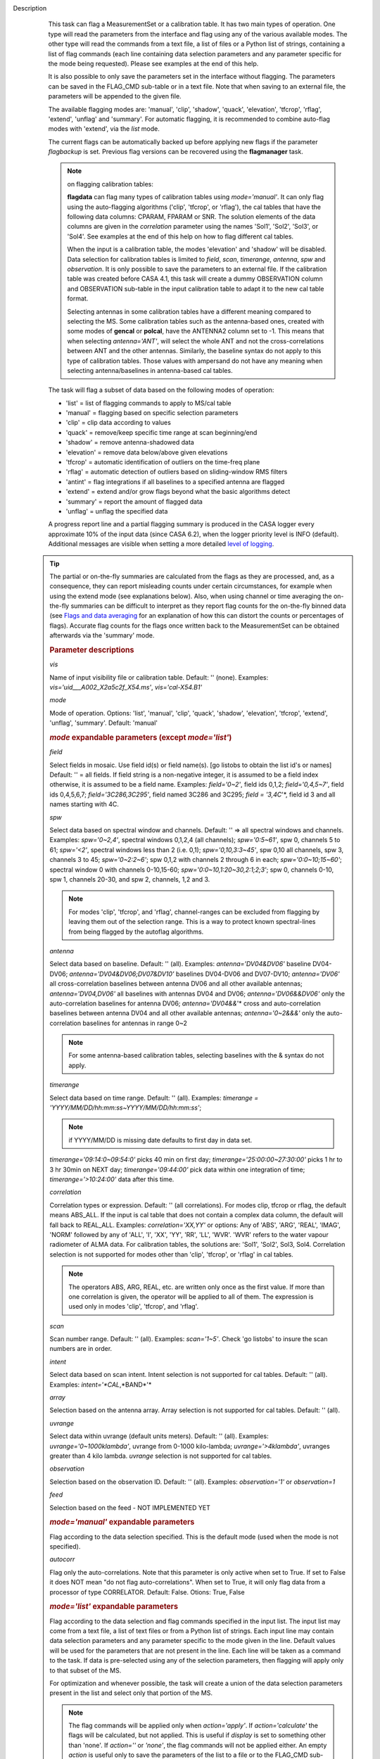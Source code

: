 

.. _Description:

Description
   This task can flag a MeasurementSet or a calibration table. It has
   two main types of operation. One type will read the parameters
   from the interface and flag using any of the various available
   modes. The other type will read the commands from a text file, a
   list of files or a Python list of strings, containing a list of
   flag commands (each line containing data selection parameters and
   any parameter specific for the mode being requested). Please see
   examples at the end of this help.
   
   It is also possible to only save the parameters set in the
   interface without flagging. The parameters can be saved in the
   FLAG_CMD sub-table or in a text file. Note that when saving to an
   external file, the parameters will be appended to the given file.
   
   The available flagging modes are: 'manual', 'clip', 'shadow',
   'quack', 'elevation', 'tfcrop', 'rflag', 'extend', 'unflag' and
   'summary'. For automatic flagging, it is recommended to combine
   auto-flag modes with 'extend', via the *list* mode.
   
   The current flags can be automatically backed up before applying
   new flags if the parameter *flagbackup* is set. Previous flag
   versions can be recovered using the **flagmanager** task.
   
   .. note::

      on flagging calibration tables:

      **flagdata** can flag many types of calibration tables using
      *mode='manual'*. It can only flag using the auto-flagging
      algorithms ('clip', 'tfcrop', or 'rflag'), the cal tables
      that have the following data columns: CPARAM, FPARAM or SNR.
      The solution elements of the data columns are given in the
      *correlation* parameter using the names 'Sol1', 'Sol2',
      'Sol3', or 'Sol4'. See examples at the end of this help on
      how to flag different cal tables.
   
      When the input is a calibration table, the modes 'elevation'
      and 'shadow' will be disabled. Data selection for calibration
      tables is limited to *field*, *scan*, *timerange*, *antenna*,
      *spw*  and *observation*. It is only possible to save the
      parameters to an external file. If the calibration table was
      created before CASA 4.1, this task will create a dummy
      OBSERVATION column and OBSERVATION sub-table in the input
      calibration table to adapt it to the new cal table format.
   
      Selecting antennas in some calibration tables have a different
      meaning compared to selecting the MS. Some calibration tables
      such as the antenna-based ones, created with some modes of
      **gencal** or **polcal**, have the ANTENNA2 column set to -1.
      This means that when selecting *antenna='ANT'*, will select the
      whole ANT and not the cross-correlations between ANT and the
      other antennas. Similarly, the baseline syntax do not apply to
      this type of calibration tables. Those values with ampersand do
      not have any meaning when selecting antenna/baselines in
      antenna-based cal tables.
   
   The task will flag a subset of data based on the following modes
   of operation:
   
   -  'list' = list of flagging commands to apply to MS/cal table
   -  'manual' = flagging based on specific selection parameters
   -  'clip' = clip data according to values
   -  'quack' = remove/keep specific time range at scan beginning/end
   -  'shadow' = remove antenna-shadowed data
   -  'elevation' = remove data below/above given elevations
   -  'tfcrop' = automatic identification of outliers on the
      time-freq plane
   -  'rflag' = automatic detection of outliers based on
      sliding-window RMS filters
   -  'antint' = flag integrations if all baselines to a specified
      antenna are flagged
   -  'extend' = extend and/or grow flags beyond what the basic
      algorithms detect
   -  'summary' = report the amount of flagged data
   -  'unflag' = unflag the specified data 
   
   A progress report line and a partial flagging summary is produced
   in the CASA logger every approximate 10% of the input data (since
   CASA 6.2), when the logger priority level is INFO (default).
   Additional messages are visible when setting a more detailed `level
   of logging
   <../../notebooks/usingcasa.ipynb#Setting-priority-levels-in-the-logger>`_.

  .. tip::
   The partial or on-the-fly summaries are calculated from the flags
   as they are processed, and, as a consequence, they can report
   misleading counts under certain circumstances, for example when
   using the extend mode (see explanations below). Also, when using
   channel or time averaging the on-the-fly summaries can be difficult
   to interpret as they report flag counts for the on-the-fly binned
   data (see `Flags and data averaging
   <../../docs/notebooks/uv_manipulation.ipynb#Flags-and-data-averaging>`_
   for an explanation of how this can distort the counts or
   percentages of flags). Accurate flag counts for the flags once
   written back to the MeasurementSet can be obtained afterwards via
   the 'summary' mode.
   
   .. rubric:: Parameter descriptions

   *vis*

   Name of input visibility file or calibration table. Default: ''
   (none). Examples: *vis='uid___A002_X2a5c2f_X54.ms'*,
   *vis='cal-X54.B1'*
   
   *mode*
   
   Mode of operation. Options: 'list', 'manual', 'clip', 'quack',
   'shadow', 'elevation', 'tfcrop', 'extend', 'unflag', 'summary'.
   Default: 'manual'
   
   .. rubric:: *mode* expandable parameters (except *mode='list'*)

   *field*
   
   Select fields in mosaic. Use field id(s) or field name(s). [go
   listobs to obtain the list id's or names] Default: '' = all
   fields. If field string is a non-negative integer, it is assumed
   to be a field index otherwise, it is assumed to be a field name.
   Examples: *field='0~2'*, field ids 0,1,2; *field='0,4,5~7'*, field
   ids 0,4,5,6,7; *field='3C286,3C295'*, field named 3C286 and 3C295;
   *field = '3,4C*'*, field id 3 and all names starting with 4C.
   
   *spw*

   Select data based on spectral window and channels. Default: '' =>
   all spectral windows and channels. Examples: *spw='0~2,4'*,
   spectral windows 0,1,2,4 (all channels); *spw='0:5~61'*, spw 0,
   channels 5 to 61; *spw='<2'*, spectral windows less than 2 (i.e.
   0,1); *spw='0,10,3:3~45'*, spw 0,10 all channels, spw 3, channels
   3 to 45; *spw='0~2:2~6'*; spw 0,1,2 with channels 2 through 6 in
   each; *spw='0:0~10;15~60'*; spectral window 0 with channels
   0-10,15-60; *spw='0:0~10,1:20~30,2:1;2;3'*; spw 0, channels 0-10,
   spw 1, channels 20-30, and spw 2, channels, 1,2 and 3.
   
   .. note:: For modes 'clip', 'tfcrop', and 'rflag',
      channel-ranges can be excluded from flagging by leaving them
      out of the selection range. This is a way to protect known
      spectral-lines from being flagged by the autoflag algorithms.
   
   *antenna*
   
   Select data based on baseline. Default: '' (all). Examples:
   *antenna='DV04&DV06'* baseline DV04-DV06;
   *antenna='DV04&DV06;DV07&DV10'* baselines DV04-DV06 and DV07-DV10;
   *antenna='DV06'* all cross-correlation baselines between antenna
   DV06 and all other available antennas; *antenna='DV04,DV06'* all
   baselines with antennas DV04 and DV06; *antenna='DV06&&DV06'* only
   the auto-correlation baselines for antenna DV06;
   *antenna='DV04&&*'* cross and auto-correlation baselines between
   antenna DV04 and all other available antennas; *antenna='0~2&&&'*
   only the auto-correlation baselines for antennas in range 0~2   
   
   .. note:: For some antenna-based calibration tables, selecting
      baselines with the & syntax do not apply.
   
   *timerange*

   Select data based on time range. Default: '' (all). Examples:
   *timerange = 'YYYY/MM/DD/hh:mm:ss~YYYY/MM/DD/hh:mm:ss'*;
   
   .. note:: if YYYY/MM/DD is missing date defaults to first day
      in data set.
   
   *timerange='09:14:0~09:54:0'* picks 40 min on first day;
   *timerange='25:00:00~27:30:00'* picks 1 hr to 3 hr 30min on NEXT
   day; *timerange='09:44:00'* pick data within one integration of
   time; *timerange='>10:24:00'* data after this time.
   
   *correlation*
   
   Correlation types or expression. Default: '' (all correlations).
   For modes clip, tfcrop or rflag, the default means ABS_ALL. If the
   input is cal table that does not contain a complex data column,
   the default will fall back to REAL_ALL. Examples:
   *correlation='XX,YY'* or options: Any of 'ABS', 'ARG', 'REAL',
   'IMAG', 'NORM' followed by any of 'ALL', 'I', 'XX', 'YY', 'RR',
   'LL', 'WVR'. 'WVR' refers to the water vapour radiometer of ALMA
   data. For calibration tables, the solutions are: 'Sol1', 'Sol2',
   Sol3, Sol4. Correlation selection is not supported for modes other
   than 'clip', 'tfcrop', or 'rflag' in cal tables.
   
   .. note:: The operators ABS, ARG, REAL, etc. are written only
      once as the first value. If more than one correlation is given,
      the operator will be applied to all of them. The expression is
      used only in modes 'clip', 'tfcrop', and 'rflag'.
   
   *scan*
   
   Scan number range. Default: '' (all). Examples: *scan='1~5'*.
   Check 'go listobs' to insure the scan numbers are in order.
   
   *intent*

   Select data based on scan intent. Intent selection is not
   supported for cal tables. Default: '' (all). Examples:
   *intent='*CAL*,*BAND*'*
   
   *array*
   
   Selection based on the antenna array. Array selection is not
   supported for cal tables. Default: '' (all).
   
   *uvrange*
   
   Select data within uvrange (default units meters). Default: ''
   (all). Examples: *uvrange='0~1000klambda'*, uvrange from 0-1000
   kilo-lambda; *uvrange='>4klambda'*, uvranges greater than 4 kilo
   lambda. *uvrange* selection is not supported for cal tables.
   
   *observation*
   
   Selection based on the observation ID. Default: '' (all).
   Examples: *observation='1'* or *observation=1*
   
   *feed*
   
   Selection based on the feed - NOT IMPLEMENTED YET
   
   .. rubric:: *mode='manual'* expandable parameters

   Flag according to the data selection specified. This is the
   default mode (used when the mode is not specified).
   
   *autocorr*
   
   Flag only the auto-correlations. Note that this parameter is only
   active when set to True. If set to False it does NOT mean "do not
   flag auto-correlations". When set to True, it will only flag data
   from a processor of type CORRELATOR. Default: False. Otions: True,
   False

   .. rubric:: *mode='list'* expandable parameters
   
   Flag according to the data selection and flag commands specified
   in the input list. The input list may come from a text file, a
   list of text files or from a Python list of strings. Each input
   line may contain data selection parameters and any parameter
   specific to the mode given in the line. Default values will be
   used for the parameters that are not present in the line. Each
   line will be taken as a command to the task. If data is
   pre-selected using any of the selection parameters, then flagging
   will apply only to that subset of the MS.
   
   For optimization and whenever possible, the task will create a
   union of the data selection parameters present in the list and
   select only that portion of the MS.
   
   .. note:: The flag commands will be applied only when
      *action='apply'*. If *action='calculate'* the flags will be
      calculated, but not applied. This is useful if *display* is set
      to something other than 'none'. If *action=''* or *'none'*, the
      flag commands will not be applied either. An empty *action* is
      useful only to save the parameters of the list to a file or to
      the FLAG_CMD sub-table.
   
      **NOTE2**: quackincrement = True works based on the state of
      prior flagging, and unless it is the first item in the list the
      agent doing the quacking in list mode doesn't know about the
      state of prior flags. In this case, the command with
      quackincrement=True  will be ignored and the task will issue a
      WARNING.
   
   *inpfile*
   
   Input ASCII file, list of files or a Python list of command
   strings. Default: ''. Options: [ ] with flag commands or [ ] with
   filenames or ' ' with a filename.
   
   .. warning:: **IMPORTANT**: From CASA 4.3 onwards, the parser will be strict
      and accept only valid **flagdata** parameters in the list. It
      will check each parameter name and type and exit with an error
      if any of them is wrong. String values must contain quotes
      around them or the parser will not work. The parser evaluates
      the commands in the list and considers only existing Python
      types.
   
   .. note:: There should be no whitespace between KEY=VALUE since
      the parser first breaks command lines on whitespace, then on
      "=". Use only one whitespace to separate the parameters (no
      commas). Scroll down to the bottom to see a detailed
      description of the input list syntax..
   
   Example1: The following commands can be saved to a file or group
   of files and given to the task (e.g., save it to 'flags.txt'): 
   
   ::
   
      scan='1~3' mode='manual'
      mode='clip' clipminmax=[0,2] correlation='ABS_XX' clipoutside=False
      spw='9' mode='tfcrop' correlation='ABS_YY' ntime=51.0
      mode='extend' extendpols=True
   
   ::
   
      flagdata(vis, mode='list', inpfile='flags.txt')
   
   or
   
   ::
   
      flagdata(vis, mode='list', inpfile=['onlineflags.txt','otherflags.txt'])
   
   Example2: The same commands can be given in a Python list on the
   command line to the task.
   
   ::
   
      cmd=["scan='1~3' mode='manual'",
           "mode='clip' clipminmax=[0,2] correlation='ABS_XX' clipoutside=False",
           "spw='9' mode='tfcrop' correlation='ABS_YY' ntime=51.0",
           "mode='extend' extendpols=True"]
      flagdata(vis,mode='list',inpfile=cmd)


   *reason*
   
   Select flag commands based on REASON(s). Can be a string, or list
   of strings. If *inpfile* is a list of files, the reasons given in
   this parameter will apply to all the files. Default: 'any' (all
   flags regardless of reason). Examples: *reason='FOCUS_ERROR'*;
   *reason=['FOCUS_ERROR', 'SUBREFLECTOR_ERROR']*   
   
   .. note:: **NOTE**: what is within the string is literally matched, e.g.
      reason='' matches only blank reasons, and r *eason =
      'FOCUS_ERROR, SUBREFLECTOR_ERROR'* matches this compound reason
      string only. See the syntax for writing flag commands at the
      end of this help. 
   
   *tbuff*
   
   A time buffer or list of time buffers to pad the *timerange*
   parameters in flag commands. When a list of 2 time buffers is
   given, it will subtract the first value from the lower time and
   the second value will be added to the upper time in the range. The
   2 time buffer values can be different, allowing to have an
   irregular time buffer padding to time ranges. If the list contains
   only one time buffer, it will use it to subtract from t0 and add
   to t1. If more than one list of input files is given, *tbuff* will
   apply to all of the flag commands that have *timerange* parameters
   in the files.
   
   Each *tbuff* value should be a float number given in seconds.
   Default: 0.0 (it will not apply any time padding). Example:
   *tbuff=[0.5, 0.8] inpfile=['online.txt','userflags.txt'].* The
   *timerange* parameters in the 'online.txt' file are first
   converted to seconds. Then, 0.5 is subtracted from t0 and 0.8 is
   added to t1, where t0 and t1 are the two intervals given in
   timerange. Similarly, *tbuff* will be applied to any timerange in
   'userflags.txt'.   
   
   .. warning:: **IMPORTANT**: This parameter assumes that timerange = t0 ~ t1,
      therefore it will not work if only t0 or t1 is given.
   
   .. note:: The most common use-case for tbuff is to apply the
      online flags that are created by importasdm when savecmds=True.
      The value of a regular time buffer should be
      *tbuff=0.5*max* (integration time).


   .. rubric:: *mode='clip'* expandable parameters
   
   Clip data according to values of the following subparameters. The
   polarization expression is given by the *correlation* parameter.
   For calibration tables, the solutions are also given by the
   *correlation* parameter.
   
   *clipminmax*

   Range of data (Jy) that will NOT be flagged. It will always flag
   the NaN/Inf data, even when a range is specified. Default: [ ].
   Example: *clipminmax=[0.0,1.5]*
   
   *clipoutside*
   
   Clip OUTSIDE the range. Default: True. Example:
   *clipoutside=False*, flag data WITHIN the *clipminmax* range.
   
   *clipzeros*
   
   Clip zero-value data. Default: False.

   .. rubric:: *mode='clip', 'tfcrop', or 'rflag'* expandable parameters

   *datacolumn*
   
   Column to use for clipping. Default: 'DATA'. Options: MS columns:
   'DATA', 'CORRECTED', 'MODEL', 'RESIDUAL', 'RESIDUAL_DATA',
   'WEIGHT_SPECTRUM', 'WEIGHT', 'FLOAT_DATA'. Cal table columns:
   'FPARAM', 'CPARAM', 'SNR', 'WEIGHT'.                            
   
   .. note::

      RESIDUAL = CORRECTED - MODEL

      RESIDUAL_DATA = DATA - MODEL

      When *datacolumn* is WEIGHT, the task will
      internally use WEIGHT_SPECTRUM. If WEIGHT_SPECTRUM does not
      exist, it will create one on-the-fly based on the values of
      WEIGHT.
   
   *channelavg*
   
   Pre-average data across channels before analyzing visibilities for
   flagging. Partially flagged data is not be included in the average
   unless all data contributing to a given output channel is flagged.
   If present, WEIGHT_SPECTRUM/ SIGMA_SPECTRUM are used to compute a
   weighted average (WEIGHT_SPECTRUM for CORRECTED_DATA and
   SIGMA_SPECTRUM for DATA). Default: False. Options:
   True/False                   
   
   .. note::

      **NOTE1:** Pre-average across channels is meant to be used with
      the auto-flagging methods (clip, tfcrop, rflag) only. In list
      mode, if channelavg is enabled and any other method than
      clip, tfcrop, rflag is used, that is forbidden and flagdata
      will produce an error message and stop. The same applies to
      timeavg.

      **NOTE2**: Pre-average across channels is not supported for
      calibration tables.
   
   *chanbin*

   Bin width for channel average in number of input channels. If a
   list is given, each bin applies to one of the selected SPWs. When
   chanbin is set to 1 all input channels are used for the average to
   produce a single output channel, this behaviour aims to preserve
   backwards compatibility with the previous pre-averaging feature of
   clip mode. Default: 1
   
   *timeavg*
   
   Pre-average data across time before analyzing visibilities for
   flagging. Partially flagged data is not be included in the average
   unless all data contributing to a given output channel is flagged.
   If present, WEIGHT_SPECTRUM/ SIGMA_SPECTRUM are used to compute a
   weighted average (WEIGHT_SPECTRUM for CORRECTED_DATA and
   SIGMA_SPECTRUM for DATA). Otherwise WEIGHT/ SIGMA are used to
   average together data from different integrations. Default: False.
   Options: True/False 
   
   .. note::

      **NOTE1:** Pre-average across time is meant to be used with the
      auto-flagging methods (clip, tfcrop, rflag) only. In list
      mode, if timeavg is enabled and any other method than clip,
      tfcrop, rflag is used, that is forbidden and flagdata will
      produce an error message and stop. The same applies to
      channelavg.

      **NOTE2**: Pre-average across time is not supported for
      calibration tables

   *timebin*

   Bin width for time average in seconds. Default: '0s'

   .. note::

      The auto-flagging methods (clip, tfcrop, rflag) can be used
      together with timeavg and channelavg, and other modes or
      agents. But when timeavg, channelavg (or both) are enabled the
      set of other modes or agents that can be used simultaneously is
      limited to the following ones: extendflags, antint, and the
      display='data' GUI.

      display=’data’ can be added as a parameter in the flagdata call.
      extendflags can be added either in the flagdata call (as a
      subparameter of *tfcrop* or *rflag*) or in the list of commands
      in list mode. antint can only be added in the list of commands
      in list mode, as there is no subparameter of clip, rflag, or
      tfcrop for this.

   .. rubric:: *mode='quack'* expandable parameters
   
   Option to remove specified part of scan beginning/end.
   
   *quackinterval*

   Time in seconds from scan beginning or end to flag. Make time
   slightly smaller than the desired time. Default: 0.0. Type: int or
   float.
   
   *quackmode*
   
   Quack mode. Default: 'beg'. Options:
   
   -  'beg'  ==> flag an interval at the beginning of scan
   -  'endb' ==> flag an interval at the end of scan
   -  'tail' ==> flag all but an interval at the beginning of scan
   -  'end'  ==> flag all but an interval at end of scan
   
   Visual representation of quack mode flagging one scan with 1s
   duration. The following diagram shows what is flagged for each
   quack mode when *quackinterval* is set to 0.25s. The flagged part
   is represented by crosses (+++++++++):
   
   ::
   
                 scan with 1s duration
      --------------------------------------------
      beg
      +++++++++++---------------------------------
                                       endb
      ---------------------------------+++++++++++
                 tail
      -----------+++++++++++++++++++++++++++++++++
      end
      +++++++++++++++++++++++++++++++++-----------
   
   *quackincrement*
   
   Increment quack flagging in time taking into account flagged data
   or not. Default: False. Type: bool
   
   -  False  ==> the quack interval is counted from the scan
      boundaries, as determined by the quackmode parameter,
      regardless if data has been flagged or not.
   -  True   ==> the quack interval is counted from the first
      unflagged data in the scan.
   
   .. warning:: quackincrement = True works based on the state of prior
      flagging, and unless it is the first item in the list the agent
      doing the quacking in list mode doesn't know about the state of
      prior flags. In this case, the command with quackincrement=True
      will be ignored and the task will issue a WARNING.

   
   .. rubric:: *mode='shadow'* expandable parameters
   
   Option to flag data of shadowed antennas. This mode is not
   available for cal tables.
   
   All antennas in the ANTENNA subtable of the MS (and the
   corresponding diameters) will be considered for shadow-flag
   calculations. For a given timestep, an antenna is flagged if any
   of its baselines (projected onto the uv-plane) is shorter than 
   radius :math:`_{1}` :math:`+` radius :math:`_{2}` :math:`-`
   tolerance. The value of 'w' is used to determine which antenna is
   behind the other. The phase-reference center is used for
   antenna-pointing direction.
   
   *tolerance*
   
   Amount of shadowing allowed (or tolerated), in meters. A positive
   number allows antennas to overlap in projection. A negative number
   forces antennas apart in projection. Zero implies a distance of
   radius :math:`_{1}` :math:`+` radius :math:`_{2}` between
   antenna centers. Default: 0.0
   
   *addantenna*
   
   It can be either a file name with additional antenna names,
   positions and diameters, or a Python dictionary with the same
   information. You can use the **flaghelper** functions to create
   the dictionary from a file. Default: ''. Type: string or {}
   (dictionary). To create a dictionary inside CASA:
   
   ::
   
      import flaghelper as fh
      antdic = fh.readAntennaList(antfile)
   
   Where antfile is a text file in disk that contains information
   such as:
   
   ::
   
      name=VLA01
      diameter=25.0
      position=[-1601144.96146691, -5041998.01971858, 3554864.76811967]
      name=VLA02
      diameter=25.0
      position=[-1601105.7664601889, -5042022.3917835914, 3554847.245159178]

   
   .. rubric:: *mode='elevation'* expandable parameters

   Option to flag based on antenna elevation. This mode is not
   available for cal tables.
   
   *lowerlimit*
   
   Lower limiting elevation in degrees. Data coming from a baseline
   where one or both antennas were pointing at a strictly lower
   elevation (as function of time), will be flagged. Default: 0.0
   
   *upperlimit*
   
   Upper limiting elevation in degrees. Data coming from a baseline
   where one or both antennas were pointing at a strictly higher
   elevation (as function of time), will be flagged. Default: 90.0
   
   .. rubric:: *mode='tfcrop', 'rflag',* or *'extend'* expandable parameters

   *ntime*
   
   Time range (in seconds or minutes) over which to buffer data
   before running the algorithm. Options: 'scan' or any other float
   value or string containing the units. Default: 'scan'. Examples:
   *ntime='1.5min'*; *ntime=1.2* (taken in seconds). The dataset will
   be iterated through in time-chunks defined here.
   
   .. warning:: **WARNING**: If *ntime='scan'* and *combinescans=True*, all the
      scans will be loaded at once, thus requesting a lot of memory
      depending on the available spws.
   
   *combinescans*
   
   Accumulate data across scans depending on the value of *ntime*.
   Default: False. This parameter should be set to True only when
   *ntime* is specified as a time-interval (not 'scan'). When set to
   True, it will remove SCAN from the sorting columns, therefore it
   will only accumulate across scans if *ntime* is not set to 'scan'.
   
   .. rubric:: *mode='tfcrop'* expandable parameters
   
   Flag using the TFCrop autoflag algorithm. For each field, spw,
   timerange (specified by ntime), and baseline:
   
   #.  Average visibility amplitudes along time dimension to form an
      average spectrum
   #. Calculate a robust piece-wise polynomial fit for the band-shape
      at the base of RFI spikes. Calculate 'stddev' of (data - fit).
   #. Flag points deviating from the fit by more than N-stddev
   #. Repeat (1-3) along the other dimension.
   
   This algorithm is designed to operate on un-calibrated data (step
   (2)), as well as calibrated data. It is recommended to extend the
   flags after running this algorithm. See the sub-parameter
   *extendflags* below.
   
   *timecutoff*

   Flag threshold in time. Flag all data-points further than N-stddev
   from the fit. This threshold catches time-varying RFI spikes
   (narrow and broad-band), but will not catch RFI that is persistent
   in time. Default: 4.0.
   
   Flagging is done in up to 5 iterations. The stddev calculation is
   adaptive and converges to a value that reflects only the data and
   no RFI. At each iteration, the same relative threshold is applied
   to detect flags. (Step (3) of the algorithm).
   
   *freqcutoff*

   Flag threshold in frequency. Flag all data-points further than
   N-stddev from the fit. Same as *timecutoff*, but along the
   frequency-dimension. This threshold catches narrow-band RFI that
   may or may not be persistent in time. Default: 3.0
   
   *timefit*
   
   Fitting function for the time direction. Default: 'line'. Options:
   'line', 'poly'
   
   A 'line' fit is a robust straight-line fit across the entire
   *timerange* (defined by *ntime*). A 'poly' fit is a robust
   piece-wise polynomial fit across the *timerange*. 
   
   .. note:: A robust fit is computed in upto 5 iterations. At
      each iteration, the stddev between the data and the fit is
      computed, values beyond N-stddev are flagged, and the fit and
      stddev are re-calculated with the remaining points. This stddev
      calculation is adaptive, and converges to a value that reflects
      only the data and no RFI. It also provides a varying set of
      flagging thresholds, that allows deep flagging only when the
      fit best represents the true data. Choose 'poly' only if the
      visibilities are expected to vary significantly over the
      timerange selected by *ntime*, or if there is a lot of strong
      but intermittent RFI.
   

   *freqfit*

   Fitting function for the frequency direction. Same as for the
   *timefit* parameter. Default: 'poly'. Options: 'line', 'poly'.
   Choose 'line' only if you are operating on bandpass-corrected
   data, or residuals, and expect that the bandshape is linear. The
   'poly' option works better on uncalibrated bandpasses with
   narrow-band RFI spikes.
   
   *maxnpieces*
   
   Maxinum number of pieces to allow in the piecewise-polynomial
   fits. Default: 7. Options: 1 - 9. This parameter is used only if
   *timefit* or *freqfit* are chosen as 'poly'. If there is
   significant broad-band RFI, reduce this number. Using too many
   pieces could result in the RFI being fitted in the clean bandpass.
   In later stages of the fit, a third-order polynomial is fit per
   piece, so for best results, please ensure that
   *nchan*/*maxnpieces* is at-least 10.
   
   *flagdimension*
   
   Choose the directions along which to perform flagging. Default:
   'freqtime'; first flag along frequency, and then along time.
   Options: 'time', 'freq', 'timefreq', 'freqtime'. For most cases,
   'freqtime' or 'timefreq' are appropriate, and differences between
   these choices are apparant only if RFI in one dimension is
   significantly stronger than the other. The goal is to flag the
   dominant RFI first. If there are very few (less than 5) channels
   of data, then choose 'time'. Similarly for 'freq'.
   
   *usewindowstats*
   
   Use sliding-window statistics to find additional flags. Default:
   'none'. Options: 'none', 'sum', 'std', 'both'
   
   .. warning:: This parameter is experimental!
   
   The 'sum' option chooses to flag a point, if the mean-value in a
   window centered on that point deviates from the fit by more than
   N-stddev :math:`/ 2.0`.
   
   .. note:: stddev is calculated between the data and fit as
      explained in Step (2). This option is an attempt to catch
      broad-band or time-persistent RFI  that the above polynomial
      fits will mistakenly fit as the clean band. It is an
      approximation to the sumThreshold method found to be effective
      by Offringa et.al (2010) for LOFAR data.
   
   The 'std' option chooses to flag a point, if the 'local' stddev
   calculated in a window centered on that point is larger than
   N-stddev :math:`/2.0`. This option is an attempt to catch noisy
   RFI that is not excluded in the polynomial fits, and which
   increases the global stddev, and results in fewer flags (based on
   the N-stddev threshold).
   
   *halfwin*
   
   Half width of sliding window to use with *usewindowstats*.
   Default: 1 (a 3-point window size). Options: 1,2,3
   
   .. warning:: This is experimental!

   .. rubric:: *mode='tfcrop'* or *'rflag'* expandable parameters

   *extendflags*
   
   Extend flags along time, frequency and correlation. Default: True
   
   .. note:: It is usually helpful to extend the flags along time,
      frequency, and correlation using this parameter, which will run
      the 'extend' mode after 'tfcrop' and extend the flags if more
      than 50% of the timeranges are already flagged, and if more
      than 80% of the channels are already flagged. It will also
      extend the flags to the other polarizations. The user may also
      set extendflags to False and run the 'extend' mode in a second
      step within the same flagging run. See the example below.

   
   .. rubric:: *mode='rflag'* expandable parameters

   Detect outliers based on the RFlag algorithm `[1] <#cit1>`__. The
   polarization expression is given by the *correlation* parameter.
   Iterate through the data in chunks of time. For each chunk,
   calculate local statistics, and apply flags based on user supplied
   (or auto-calculated) thresholds.
   
   -  Time analysis (for each channel):
   
      -  calculate local RMS of real and imaginary visibilities
         within a sliding time window
      -  calculate the median RMS across time windows, deviations of
         local RMS from this median, and the median deviation
      -  flag if local RMS is larger than *timedevscale* :math:`x`
         (medianRMS :math:`+` medianDev)
   
   -  Spectral analysis (for each time):
   
      -  calculate avg of real and imaginary visibilities and their
         RMS across channels
      -  calculate the deviation of each channel from this avg, and
         the median-deviation
      -  flag if deviation is larger than *freqdevscale* :math:`x`
         medianDev
   
   It is recommended to extend the flags after running this
   algorithm. See the sub-parameter *extendflags* below.
   
   Notice that by default the flag implementation in CASA is able to
   calculate the thresholds and apply them on-the-fly (OTF). There is
   a significant performance gain with this approach, as the
   visibilities don't have to be read twice, and therefore is highly
   recommended (see example 1). Otherwise it is possible to reproduce
   the AIPS usage pattern by doing a first run with
   *action='calculate'* and a second run with *action='apply'*. The
   advantage of this approach is that the thresholds are calculated
   using the data from all scans, instead of calculating them for one
   scan only (see example 3).
   
   Example usage :
   
   #. Calculate thresholds automatically per scan, and use them to
      find flags. Specify scale-factor for time-analysis thresholds,
      use default for frequency.
   
      ::
   
         flagdata('my.ms', mode='rflag', spw='9', timedevscale=4.0)
   
   #. Supply noise-estimates to be used with default scale-factors.
   
      ::
   
         flagdata(vis='my.ms', mode='rflag', spw='9', timedev=0.1,
         freqdev=0.5, action='calculate')
   
   #. Two-passes. This replicates the usage pattern in AIPS.
   
      -  The first pass saves commands in output text files, with
         auto-calculated thresholds. Thresholds are returned from
         'rflag' only when *action='calculate'*. The user can edit
         this file before doing the second pass, but the
         python-dictionary structure must be preserved. The
         parameters timedevscale and freqdevscale are not used in
         this first pass.
      -  The second pass applies these commands (*action='apply'*).
   
         ::
   
            flagdata(vis='my.ms', mode='rflag', spw='9,10',
            timedev='tdevfile.txt', freqdev='fdevfile.txt',
            action='calculate')
   
         ::
   
            flagdata(vis='my.ms', mode='rflag', spw='9,10',
            timedev='tdevfile.txt', freqdev='fdevfile.txt',
            action='apply')
   
   With *action='calculate'*, *display='report'* will produce
   diagnostic plots showing data-statistics and thresholds (the same
   thresholds as those written out to 'tdevfile.txt' and
   'fdevfile.txt'). In this second pass, with *action='apply'*, the
   parameters freqdevscale and timedevscale can be used to re-scale
   the thresholds calculated in the first pass.
   
   .. note::

      **NOTE1**: The RFlag algorithm was originally developed by
      Eric Greisen in AIPS `[1] <#cit1>`__ .

      **NOTE2**: Since this algorithm operates with two passes
      through each chunk of data (time and freq axes), some data
      points get flagged twice. This can affect the flag-percentage
      estimate printed in the logger at runtime. An accurate
      estimate can be obtained via the 'summary' mode.

      **NOTE3**: RFlag calculates statistics across all selected
      correlations. Therefore, if there is a significant amplitude
      difference between parallel-hand and cross-hand correlations,
      or between different solutions in a gain table, it is
      advisable to pre-select subsets of correlations (or sols) on
      which to run one instance of RFlag. For example,
      *correlation='RR,LL'* or *correlation='ABS sol1,sol2'.*
   
   .. note:: Dictionaries returned by action='calculate'.
      Rflag with action='calculate' (the first pass of the
      two-passes usage) can return a dictionary. The dictionary
      holds the freqdev and timedev thresholds calculated in that
      first pass. For example:
   
      thresholds = flagdata(vis='my.ms', mode='rflag',
      action='calculate')
   
      print(thresholds)
   
      {'type': 'list', 'report0': {'type': 'rflag', 'freqdev':
      array([[  1.0e+00,   0.0e+00,   3.13e-02], ... , 'name':
      'Rflag', 'timedev': array([[  1.0e+00,   0.0e+00,   6.8e-03],
      ... ])}, 'nreport': 1}
   
      The timedev and freqdev items from this dictionary can be used
      in the second pass call to flagdata, but their respective
      values need to be passed as separate parameters. For example:
   
      flagdata(vis=ms, mode='rflag', action='apply',
      timedev=thresholds['report0']['timedev'],
      freqdev=thresholds['report0']['freqdev'])
   
      This is an alternative approach (and fully equivalent) to using
      two files to save and reuse the timedev and freqdev values.
   
   *winsize*
   
   Number of timesteps in the sliding time window (fparm(1) in AIPS).
   Default: 3
   
   *timedev*

   Time-series noise estimate (noise in AIPS). Default: [ ].
   Examples: *timedev = 0.5*: Use this noise-estimate to calculate
   flags. Do not recalculate; *timedev = [[1,9,0.2], [1,10,0.5]]*:
   Use noise-estimate of 0.2 for field 1, spw 9, and noise-estimate
   of 0.5 for field 1, spw 10; *timedev = [ ]*: Auto-calculate noise
   estimates; *timedev='timedevfile'*: Auto-calculate noise estimates
   and write them into a file with the name given (any string will be
   interpreted as a file name which will be checked for existence).
   
   *freqdev*
   
   Spectral noise estimate (scutoff in AIPS). This step depends on
   having a relatively-flat bandshape. Same parameter-options as
   *timedev*. Default: [ ]
   
   *timedevscale*
   
   For Step 1 (time analysis), flag a point if local RMS around it is
   larger than *timedevscale* :math:`x` *timedev* (fparm(0) in AIPS).
   This scale parameter is only applied when flagging
   (*action='apply'*) and displaying reports (display option). It is
   not used when the thresholds are simply calculated and saved into
   files (*action='calculate'*, as in the two-passes usage pattern of
   AIPS). Default: 5.0
   
   *freqdevscale*
   
   For Step 2 (spectral analysis), flag a point if local rms around
   it is larger than *freqdevscale* :math:`x` *freqdev* (fparm(10) in
   AIPS). Similarly as with timedevscale, freqdevscale is not used
   when the thresholds are simply calculated and saved into files
   (*action='calculate',* as in the two-passes usage pattern of
   AIPS). Default: 5.0
   
   *spectralmax*
   
   Flag whole spectrum if *freqdev* is greater than *spectralmax*
   (fparm(6) in AIPS). Default: 1E6
   
   *spectralmin*
   
   Flag whole spectrum if *freqdev* is less than *spectralmin*
   (fparm(5) in AIPS). Default: 0.0

   
   .. rubric:: *mode='extend'* expandable parameters
   
   Extend and/or grow flags beyond what the basic algorithms detect.
   This mode will extend the accumulated flags available in the MS,
   regardless of which algorithm created them. It is recommended that
   any autoflag (tfcrop, rflag) algorithm be followed up by a flag
   extension. Extensions will apply only within the selected data,
   according to the settings of *extendpols*, *growtime*, *growfreq*,
   *growaround*, *flagneartime*, and *flagnearfreq*.
   
   .. note:: Runtime summary counts in the logger can sometimes
      report larger flag percentages than what is actually flagged.
      This is because extensions onto already-flagged data-points are
      counted as new flags. An accurate flag count can be obtained
      via the 'summary' mode.
   
   *extendpols*
   
   Extend flags to all selected correlations. Default: True. Options:
   True/False. For example, to extend flags from RR to only RL and
   LR, a data-selection of *correlation='RR,LR,RL'* is required along
   with *extendpols=True*.
   
   *growtime*
   
   For any channel, flag the entire timerange in the current 2D chunk
   (set by *ntime*) if more than X% of the *timerange* is already
   flagged. Default: 50.0. Options: 0.0 - 100.0. This option catches
   the low-intensity parts of time-persistent RFI.
   
   *growfreq*
   
   For any timestep, flag all channels in the current 2D chunk (set
   by data-selection) if more than X% of the channels are already
   flagged. Default: 50.0. Options: 0.0 - 100.0. This option catches
   broad-band RFI that is partially identified by earlier steps.
   
   *growaround*
   
   Flag a point based on the number of flagged points around it.
   Default: False. Options: True/False. For every un-flagged point on
   the 2D time/freq plane, if more than four surrounding points are
   already flagged, flag that point. This option catches some wings
   of strong RFI spikes.
   
   *flagneartime*
   
   Flag points before and after every flagged one, in the
   time-direction. Default: False. Options: True/False. Note that
   this can result in excessive flagging.
   
   *flagnearfreq*
   
   Flag points before and after every flagged one, in the
   frequency-direction. Default: False. Options: True/False. This
   option allows flagging of wings in the spectral response of strong
   RFI. Note that this can result in excessive flagging.
   
   .. rubric:: mode='antint' expandable parameters
   
   This mode flag all integrations in which a specified antenna is
   flagged. This mode operates for an spectral window. It flags any
   integration in which all baselines to a specified antenna are
   flagged, but only if this condition is satisfied in a fraction
   of channels within the spectral window of interest greater than
   a nominated fraction. For simplicity, it assumes that all
   polarization products must be unflagged for a baseline to be
   deemed unflagged. The antint mode implements the flagging
   approach introduced in 'antintflag'
   (https://doi.org/10.5281/zenodo.163546)

   The motivating application for introducing this mode is removal
   of data that will otherwise lead to changes in reference antenna
   during gain calibration, which will in turn lead to corrupted
   polarization calibration.
   
   *antint_ref_antenna*
   
   Check the baselines to this antenna. Note that this is not the
   same as the general 'antenna' parameter of flagdata. The parameter
   antint_ref_antenna is mandatory with the   'antint' mode and
   chooses the antenna for which the fraction of channels flagged
   will be checked.
   
   *minchanfrac*
   
   Minimum fraction of flagged channels required for a baseline  to
   be deemed as flagged. Takes values between 0-1 (float). In this
   mode flagdata does the following for every point in time. It
   checks the fraction of channels flagged for any of the
   polarization products and for every baseline to the antenna of
   interest. If the fraction is higher than this 'minchanfrac'
   threshold then the data are flagged for this pont in time (this
   includes all the rows selected with the flagdata command that have
   that timestamp). This parameter will be ignored if spw specifies a
   channel.
   
   *verbose*

   Print timestamps of flagged integrations to the log.

   .. rubric:: mode='unflag' expandable parameters

   Unflag according to the data selection specified.
   
   .. rubric:: mode='summary' expandable parameters

   List the number of rows and flagged data points for the MS's
   meta-data. The resulting summary will be returned as a Python
   dictionary.
   
   In 'summary' mode, the task returns a dictionary of flagging
   statistics.
   
   Example1:
   
   ::
   
      s = flagdata(..., mode='summary')
   
   s will be a dictionary which contains:
   
   -  s['total']: total number of data
   -  s['flagged']: amount of flagged data
   
   Example2: two summary commands in 'list' mode, intercalating a
   manual flagging command.
   
   ::
   
      s = flagdata(..., mode='list', inpfile=["mode='summary'
      name='InitFlags'", "mode='manual' autocorr=True",
      "mode='summary' name='Autocorr'"])
   
   The dictionary returned in s will contain two dictionaries, one
   for each of the two summary modes.
   
   -  s['report0']['name']: 'InitFlags'
   -  s['report1']['name']: 'Autocorr'
   
   *minrel*
   
   Minimum number of flags (relative) to include in histogram.
   Default: 0.0
   
   *maxrel*
   
   Maximum number of flags (relative) to include in histogram.
   Default: 1.0
   
   *minabs*
   
   Minimum number of flags (absolute, inclusive) to include in
   histogram. Default: 0
   
   *maxabs*
   
   Maximum number of flags (absolute, inclusive) to include in
   histogram. To indicate infinity, use any negative number. Default:
   -1
   
   *spwchan*
   
   List the number of flags per spw and per channel. Default: False
   
   *spwcorr*
   
   Llist the number of flags per spw and per correlation. Default:
   False
   
   *basecnt*
   
   List the number of flags per baseline. Default: False
   
   *fieldcnt*
   
   Produce a separated breakdown per field. Default: False
   
   *name*
   
   Name for this summary, to be used as a key in the returned Python
   dictionary. It is possible to call the 'summary' *mode* multiple
   times in 'list' *mode*. When calling the 'summary' *mode* as a
   command in a list, one can give different names to each one of
   them so that they can be easily pulled out of the summary's
   dictionary. Default: 'Summary'

   *action*

   Action to perform in MS/cal table or in the input list of
   parameters. Options: 'none', 'apply', 'calculate'. Default:
   'apply'
   
   .. rubric:: *action='apply'* or *'calculate'* expandable
      parameters
   
   action='apply' applies the flags to the MS. action='calculate'
   only calculates the flags but does not write them to the MS. This
   is useful if used together with the display to analyze the results
   before writing to the MS.
   
   *display*
   
   Display data and/or end-of-MS reports at run-time. It needs to
   read a *datacolumn* for the plotting. The default for an MS is
   DATA, but the task will use FLOAT_DATA for a Single-dish MS.
   Default: 'none'. Options: 'none', 'data', 'report', 'both'
   
   'none' --> It will not display anything.
   'data' --> display data and flags per-chunk at run-time, within an
   interactive GUI.
   
   -  This option opens a GUI to show the 2D time-freq planes of the
      data with old and new flags, for all correlations per baseline.
   -  The GUI allows stepping through all baselines (prev/next) in
      the current chunk (set by *ntime*), and stepping to the
      next-chunk.
   -  The **flagdata** task can be quit from the GUI, in case it
      becomes obvious that the current set of parameters is just
      wrong.
   -  There is an option to stop the display but continue flagging.
   
   'report' --> displays end-of-MS reports on the screen.
   'both' --> displays data per chunk and end-of-MS reports on the
   screen
   
   .. rubric:: *action='apply'* expandable parameters

   *flagbackup*
   
   Automatically backup flags before running the tool. Flagversion
   names are chosen automatically, and are based on the *mode* being
   used. Default: True. Options: True/False
   
   .. rubric:: action='' or 'none' description
      
   
   When set to empty or 'none', the underlying tool will not be
   executed and no flags will be produced. No data selection will be
   done either. This is useful when used together with the parameter
   *savepars* to only save the current parameters (or list of
   parameters) to the FLAG_CMD sub-table or to an external file.  

   *savepars*
   
   Save the current parameters to the FLAG_CMD table of the MS or to
   an output text file.
   
   Note that when *display* is set to anything other than 'none',
   *savepars* will be disabled. This is done because in an
   interactive mode, the user may skip data which may invalidate the
   initial input parameters and there is no way to save the
   interactive commands. When the input is a calibration table it is
   only possible to save the parameters to a file.
   
   Default: False. Options: True/False
   
   .. rubric:: savepars=True expandable parameters
   
   *cmdreason*
   
   A string containing a reason to save to the FLAG_CMD table or to
   an output text file given by the *outfile* sub-parameter. If the
   input contains any *reason*, they will be replaced with this one.
   At the moment it is not possible to add more than one *reason*.
   Default: ' ', no *reason* will be added to output. Examples:
   *cmdreason='CLIP_ZEROS'*
   
   *outfile*
   
   Name of output file to save the current parameters. Default: ' ',
   will save the parameters to the FLAG_CMD table of the MS.
   Examples: *outfile='flags.txt'* will save the parameters in a text
   file.
   
   *overwrite*
   
   Overwrite the existing file given in *outfile*. Options:
   True/False. Default: True, it will remove the existing file given
   in *outfile* and save the current flag commands to a new file with
   the same name. When set to False, the task will exit with an error
   message if the file exist.
   
   .. rubric:: SYNTAX FOR COMMANDS GIVEN IN A FILE or LIST OF STRINGS

   .. rubric:: Basic Syntax Rules
   
   #. Commands are strings (which may contain internal "strings")
      consisting of KEY=VALUE pairs separated by one whitespace only.
   
   .. note:: There should be no whitespace between KEY=VALUE.The
      parser first breaks command lines on whitespace, then on "=".
   
   #. Use only ONE white space to separate the parameters (no
      commas). Each key should only appear once on a given command
      line/string.
   #. There is an implicit *mode* for each command, with the default
      being 'manual' if not given.
   #. Comment lines can start with '#' and will be ignored. The
      parser used in **flagdata** will check each parameter name and
      type and exit with an error if the parameter is not a valid
      **flagdata** parameter or of a wrong type.
   
   Example:
   
   ::
   
      scan='1~3' mode='manual'
      # this line will be ignored
      spw='9' mode='tfcrop' correlation='ABS_XX,YY' ntime=51.0
      mode='extend' extendpols=True
      scan='1~3,10~12' mode='quack' quackinterval=1.0
   
   
   .. rubric:: Bibliography

   :sup:`1. Greisen, Eric, Dec 31, 2011. AIPS documentation:
   Section E.5 of the AIPS cookbook (Appendix E: Special
   Considerations for EVLA data calibration and imaging in
   AIPS,` http://www.aips.nrao.edu/cook.html#CEE :sup:`)` `<#ref-cit1>`__
   

.. _Examples:

Examples
   Examples of flagging a MeasurementSet

   .. note:: **NOTE**: The vector mode of the **flagdata** task (pre-dating
      CASA 3.4) can be achieved with this task by using it with
      *mode='list'* and the commands given in a list in *inpfile=[]*.

   Flag using the 'list' *mode* and flag commands
   
   ::
   
      flagdata('my.ms', inpmode='list', inpfile=["mode='clip'
               clipzeros=True","mode='shadow'])
   
   Manually flag scans 1~3 and save the parameters to the FLAG_CMD
   sub-table.
   
   ::
   
      flagdata('my.ms', scan='1~3, mode='manual', savepars=True)
   
   Save the parameters to a file that is open in append mode.
   
   ::
   
      flagdata('my.ms', scan='1~3, mode='manual', savepars=True,
               outfile='flags.txt')
   
   Flag all the commands given in the Python list of strings.
   
   ::
   
      cmd = ["scan='1~3' mode='manual'", "spw='9' mode='tfcrop' correlation='ABS_RR,LL' ntime=51.0",
             "mode='extend' extendpols=True"]

      flagdata('my.ms', mode='list', inpfile=cmd)
   
   Flag all the commands given in the file called 'flags.txt'.   
   
   ::
   
      cat flags.txt
      scan='1~3' mode='manual' spw='9' mode='tfcrop' correlation='ABS_RR,LL'
      ntime=51.0 mode='extend' extendpols=True

      flagdata('my.ms', mode='list', inpfile='flags.txt')
   
   Display the data and flags per-chunk and do not write flags to the
   MS.
   
   ::
   
      flagdata('my.ms', mode='list', inpfile='flags.txt',
               action='calculate', display='data')
   
   Flag all the antennas except *antenna=5*.
   
   ::
   
      flagdata(vis='my.ms', antenna='!5', mode='manual)
   
   Clip the NaN in the data. An empty *clipminmax* will flag only
   NaN.
   
   ::
   
      flagdata('my.ms', mode='clip')
   
   Clip only the water vapor radiometer data.
   
   ::
   
      flagdata('my.ms',mode='clip',clipminmax=[0,50], correlation='ABS_WVR')
   
   Clip only zero-value data.
   
   ::
   
      flagdata('my.ms',mode='clip',clipzeros=True)
   
   Flag only auto-correlations of non-radiometer data using the
   *autocorr* parameter.
   
   ::
   
      flagdata('my.ms', autocorr=True)
   
   Flag only auto-correlations using the *antenna* selection.
   
   ::
   
      flagdata('my.ms', mode='manual', antenna='*&amp;&amp;&amp;')
   
   Flag based on selected reasons from a file.
   
   ::
   
      This box is intended for CASA Inputs. Insert your text here.>
      cat flags.txt
      scan='1~3' mode='manual' reason='MYREASON'
      spw='9' mode='clip' clipzeros=True reason='CLIPZEROS'
      mode='manual' scan='4' reason='MYREASON'

      flagdata('my.ms', mode='list', inpfile='flags.txt',
               reason='MYREASON').
   
   The same result of 10a can be achieved using the task **flagcmd**.
   
   ::
   
      flagcmd('my.ms', inpmode='file', inpfile='flags.txt',
              action='apply', reason='MYREASON')
   
   Automatic flagging using 'rflag', using auto-thresholds, and
   specifying a threshold scale-factor to use for flagging.
   
   ::
   
      flagdata('my.ms', mode='rflag', spw='9', timedevscale=4.0,
               action='apply')
   
   Save the interface parameters to the FLAG_CMD sub-table of the MS.
   Add a *reason* to the flag command. This *cmdreason* will be added
   to the REASON column of the FLAG_CMD sub-table. Apply flags in
   **flagcmd**.
   
   ::
   
      flagdata('my.ms', mode='clip', channelavg=False,
               clipminmax=[30., 60.], spw='0:0~10',
               correlation='ABS_XX,XY', action='',
               savepars=True, cmdreason='CLIPXX_XY')
      #Select based on the reason.
      flagcmd('my.ms', action='apply', reason='CLIPXX_XY')
   
   Flag antennas that are shadowed by antennas not present in the MS.
   
   ::
   
      > Create a text file with information about the antennas.
      > cat ant.txt
                name=VLA01
                diameter=25.0
                position=[-1601144.96146691, -5041998.01971858, 3554864.76811967]
                name=VLA02
                diameter=25.0
                position=[-1601105.7664601889, -5042022.3917835914, 3554847.245159178]
                name=VLA09
                diameter=25.0
                position=[-1601197.2182404203, -5041974.3604805721, 3554875.1995636248]
                name=VLA10
                diameter=25.0

        position=[-1601227.3367843349,-5041975.7011900628,3554859.1642644769]

      flagdata('my.vis', mode='shadow', tolerance=10.0, addantenna='ant.txt')

   The antenna information can also be given as a Python
   dictionary. To create the dictionary using the flaghelper functions, do the following
   inside casapy:

   ::

     > import flaghelper as fh
     > antdic = fh.readAntennaList(antfile)
     flagdata('my.vis', mode='shadow', tolerance=10.0, addantenna=antdic)
   
   Apply the online flags that come from **importasdm**.
   
   ::
   
      > In importasdm, save the online flags to a file.
      importasdm('myasdm', 'asdm.ms', process_flags=True,
                 savecmds=True, outfile='online_flags.txt')
      > You can edit the online_flags.txt to add other flagging
      commands or apply it directly.
      flagdata('asdm.ms', mode='list', inpfile='online_flags.txt')
      > The same result can be achieved using the task flagcmd.
      flagcmd('asdm.ms', inpmode='file', inpfile='online_flags.txt', action='apply')
   
   Clip mode pre-averaging data across channels and across time.
   
   ::
   
      flagdata(vis='Four_ants_3C286.ms', flagbackup=False, mode='clip', datacolumn='DATA',
               timeavg=True, timebin='2s', channelavg=True, chanbin=2)
   
   Reduce the fraction of channels that are required to be flagged,
   and print information for every integration that is flagged. 
   
   ::
   
      flagdata(vis, ..., mode='antint', spw='9', antint_ref_antenna='ea01', minchanfrac=0.3, verbose=True)
   
   
   
   .. rubric:: Examples of flagging a calibration table
      
   
   Clip zero data from a bandpass calibration table.
   
   ::
   
      flagdata('cal-X54.B1', mode='clip', clipzeros=True, datacolumn='CPARAM')
   
   Clip data from a cal table with SNR <4.0.
   
   ::
   
      flagdata('cal-X54.B1', mode='clip', clipminmax=[0.0,4.0], clipoutside=False, datacolumn='SNR')
   
   Clip the g values of a switched power caltable created using the
   gencal task. The g values are usually < 1.0.
   
   ::
   
      flagdata('cal.12A.syspower', mode='clip', clipminmax=[0.1,0.3],
               correlation='Sol1,Sol3', datacolumn='FPARAM')
   
   Now, clip the Tsys values of the same table from above. The Tsys
   solutions have values between 10 -- 100s.
   
   ::
   
      flagdata('cal.12A.syspower', mode='clip', clipminmax=[10.0,95.0],
               correlation='Sol2,Sol4', datacolumn='FPARAM')
   

.. _Development:

Development
   No additional development details


   
